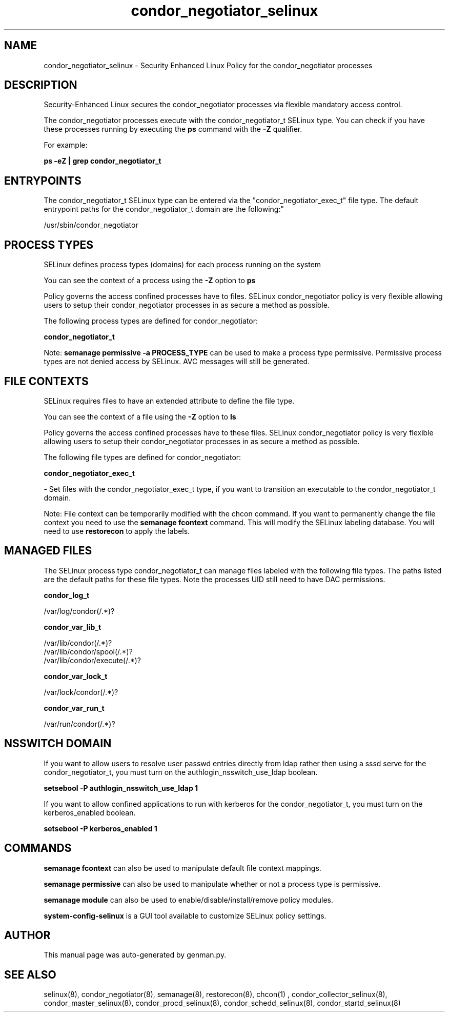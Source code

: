 .TH  "condor_negotiator_selinux"  "8"  "condor_negotiator" "dwalsh@redhat.com" "condor_negotiator SELinux Policy documentation"
.SH "NAME"
condor_negotiator_selinux \- Security Enhanced Linux Policy for the condor_negotiator processes
.SH "DESCRIPTION"

Security-Enhanced Linux secures the condor_negotiator processes via flexible mandatory access control.

The condor_negotiator processes execute with the condor_negotiator_t SELinux type. You can check if you have these processes running by executing the \fBps\fP command with the \fB\-Z\fP qualifier. 

For example:

.B ps -eZ | grep condor_negotiator_t


.SH "ENTRYPOINTS"

The condor_negotiator_t SELinux type can be entered via the "condor_negotiator_exec_t" file type.  The default entrypoint paths for the condor_negotiator_t domain are the following:"

/usr/sbin/condor_negotiator
.SH PROCESS TYPES
SELinux defines process types (domains) for each process running on the system
.PP
You can see the context of a process using the \fB\-Z\fP option to \fBps\bP
.PP
Policy governs the access confined processes have to files. 
SELinux condor_negotiator policy is very flexible allowing users to setup their condor_negotiator processes in as secure a method as possible.
.PP 
The following process types are defined for condor_negotiator:

.EX
.B condor_negotiator_t 
.EE
.PP
Note: 
.B semanage permissive -a PROCESS_TYPE 
can be used to make a process type permissive. Permissive process types are not denied access by SELinux. AVC messages will still be generated.

.SH FILE CONTEXTS
SELinux requires files to have an extended attribute to define the file type. 
.PP
You can see the context of a file using the \fB\-Z\fP option to \fBls\bP
.PP
Policy governs the access confined processes have to these files. 
SELinux condor_negotiator policy is very flexible allowing users to setup their condor_negotiator processes in as secure a method as possible.
.PP 
The following file types are defined for condor_negotiator:


.EX
.PP
.B condor_negotiator_exec_t 
.EE

- Set files with the condor_negotiator_exec_t type, if you want to transition an executable to the condor_negotiator_t domain.


.PP
Note: File context can be temporarily modified with the chcon command.  If you want to permanently change the file context you need to use the 
.B semanage fcontext 
command.  This will modify the SELinux labeling database.  You will need to use
.B restorecon
to apply the labels.

.SH "MANAGED FILES"

The SELinux process type condor_negotiator_t can manage files labeled with the following file types.  The paths listed are the default paths for these file types.  Note the processes UID still need to have DAC permissions.

.br
.B condor_log_t

	/var/log/condor(/.*)?
.br

.br
.B condor_var_lib_t

	/var/lib/condor(/.*)?
.br
	/var/lib/condor/spool(/.*)?
.br
	/var/lib/condor/execute(/.*)?
.br

.br
.B condor_var_lock_t

	/var/lock/condor(/.*)?
.br

.br
.B condor_var_run_t

	/var/run/condor(/.*)?
.br

.SH NSSWITCH DOMAIN

.PP
If you want to allow users to resolve user passwd entries directly from ldap rather then using a sssd serve for the condor_negotiator_t, you must turn on the authlogin_nsswitch_use_ldap boolean.

.EX
.B setsebool -P authlogin_nsswitch_use_ldap 1
.EE

.PP
If you want to allow confined applications to run with kerberos for the condor_negotiator_t, you must turn on the kerberos_enabled boolean.

.EX
.B setsebool -P kerberos_enabled 1
.EE

.SH "COMMANDS"
.B semanage fcontext
can also be used to manipulate default file context mappings.
.PP
.B semanage permissive
can also be used to manipulate whether or not a process type is permissive.
.PP
.B semanage module
can also be used to enable/disable/install/remove policy modules.

.PP
.B system-config-selinux 
is a GUI tool available to customize SELinux policy settings.

.SH AUTHOR	
This manual page was auto-generated by genman.py.

.SH "SEE ALSO"
selinux(8), condor_negotiator(8), semanage(8), restorecon(8), chcon(1)
, condor_collector_selinux(8), condor_master_selinux(8), condor_procd_selinux(8), condor_schedd_selinux(8), condor_startd_selinux(8)
